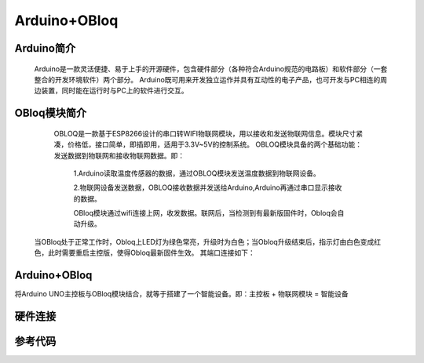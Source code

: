 Arduino+OBloq
=========================

Arduino简介
---------------------
    Arduino是一款灵活便捷、易于上手的开源硬件，包含硬件部分（各种符合Arduino规范的电路板）和软件部分（一套整合的开发环境软件）两个部分。
    Arduino既可用来开发独立运作并具有互动性的电子产品，也可开发与PC相连的周边装置，同时能在运行时与PC上的软件进行交互。

OBloq模块简介
---------------------
    OBLOQ是一款基于ESP8266设计的串口转WIFI物联网模块，用以接收和发送物联网信息。模块尺寸紧凑，价格低，接口简单，即插即用，适用于3.3V~5V的控制系统。
    OBLOQ模块具备的两个基础功能：发送数据到物联网和接收物联网数据。即：
      1.Arduino读取温度传感器的数据，通过OBLOQ模块发送温度数据到物联网设备。
      
      2.物联网设备发送数据，OBLOQ接收数据并发送给Arduino,Arduino再通过串口显示接收的数据。
      
      OBloq模块通过wifi连接上网，收发数据。联网后，当检测到有最新版固件时，Obloq会自动升级。

 当OBloq处于正常工作时，Obloq上LED灯为绿色常亮，升级时为白色；当Obloq升级结束后，指示灯由白色变成红色，此时需要重启主控版，使得Obloq最新固件生效。
 其端口连接如下：



 
.. image:: ../image/zhangyu/05-Arduino-01.png


Arduino+OBloq
---------------------
将Arduino UNO主控板与OBloq模块结合，就等于搭建了一个智能设备。即：主控板 + 物联网模块 = 智能设备


硬件连接
---------------------


参考代码
---------------------
